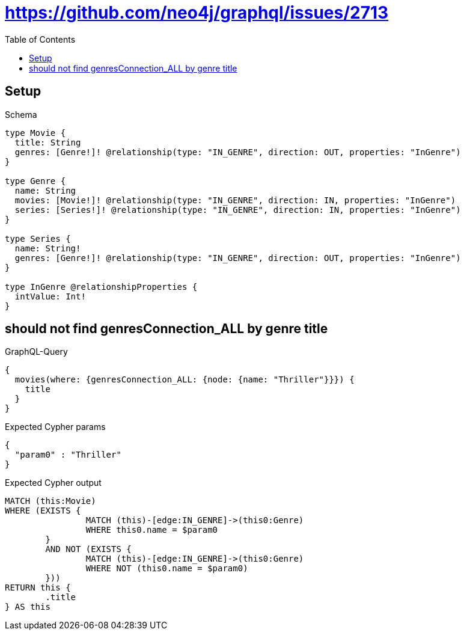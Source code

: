 :toc:
:toclevels: 42

= https://github.com/neo4j/graphql/issues/2713

== Setup

.Schema
[source,graphql,schema=true]
----
type Movie {
  title: String
  genres: [Genre!]! @relationship(type: "IN_GENRE", direction: OUT, properties: "InGenre")
}

type Genre {
  name: String
  movies: [Movie!]! @relationship(type: "IN_GENRE", direction: IN, properties: "InGenre")
  series: [Series!]! @relationship(type: "IN_GENRE", direction: IN, properties: "InGenre")
}

type Series {
  name: String!
  genres: [Genre!]! @relationship(type: "IN_GENRE", direction: OUT, properties: "InGenre")
}

type InGenre @relationshipProperties {
  intValue: Int!
}
----

== should not find genresConnection_ALL by genre title

.GraphQL-Query
[source,graphql,request=true]
----
{
  movies(where: {genresConnection_ALL: {node: {name: "Thriller"}}}) {
    title
  }
}
----

.Expected Cypher params
[source,json]
----
{
  "param0" : "Thriller"
}
----

.Expected Cypher output
[source,cypher]
----
MATCH (this:Movie)
WHERE (EXISTS {
		MATCH (this)-[edge:IN_GENRE]->(this0:Genre)
		WHERE this0.name = $param0
	}
	AND NOT (EXISTS {
		MATCH (this)-[edge:IN_GENRE]->(this0:Genre)
		WHERE NOT (this0.name = $param0)
	}))
RETURN this {
	.title
} AS this
----
